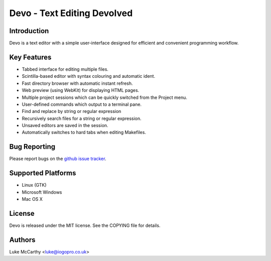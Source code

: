 Devo - Text Editing Devolved
============================

Introduction
------------

Devo is a text editor with a simple user-interface designed for efficient
and convenient programming workflow.

Key Features
------------

* Tabbed interface for editing multiple files.
* Scintilla-based editor with syntax colouring and automatic ident.
* Fast directory browser with automatic instant refresh.
* Web preview (using WebKit) for displaying HTML pages.
* Multiple project sessions which can be quickly switched from the Project menu.
* User-defined commands which output to a terminal pane.
* Find and replace by string or regular expression
* Recursively search files for a string or regular expression.
* Unsaved editors are saved in the session.
* Automatically switches to hard tabs when editing Makefiles.

Bug Reporting
-------------

Please report bugs on the `github issue tracker <https://github.com/shaurz/devo/issues>`_.

Supported Platforms
-------------------

* Linux (GTK)
* Microsoft Windows
* Mac OS X

License
-------

Devo is released under the MIT license. See the COPYING file for details.

Authors
-------

Luke McCarthy <luke@iogopro.co.uk>

